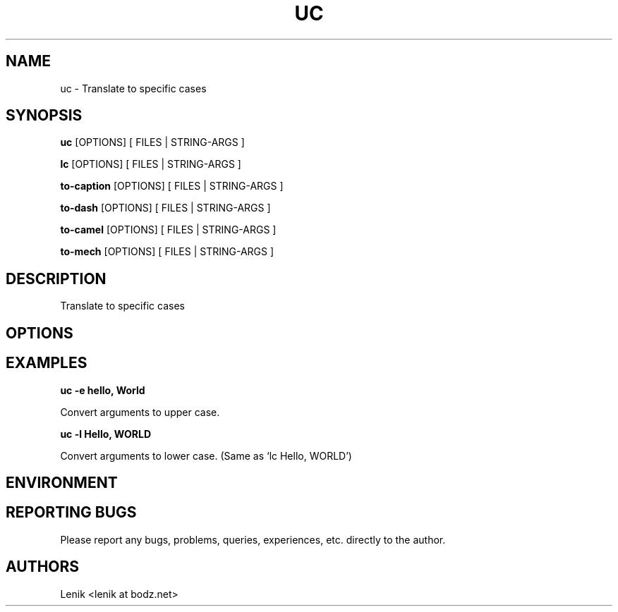 .\"
.\"
.\" uc.man - uc manpage
.\" Copyright (C) 2010 Lenik (谢继雷)
.\"
.\" This program is free software; you can redistribute it and/or modify
.\" it under the terms of the GNU General Public License as published by
.\" the Free Software Foundation; either version 2 of the License, or
.\" (at your option) any later version.
.\"
.\" This program is distributed in the hope that it will be useful,
.\" but WITHOUT ANY WARRANTY; without even the implied warranty of
.\" MERCHANTABILITY or FITNESS FOR A PARTICULAR PURPOSE.  See the
.\" GNU General Public License for more details.
.\" You should have received a copy of the GNU General Public License
.\" along with this program; if not, write to the Free Software
.\" Foundation, Inc., 59 Temple Place, Suite 330, Boston, MA  02111-1307  USA
.\"
.TH UC 1
.SH NAME
uc \- Translate to specific cases
.SH SYNOPSIS
.B uc
[OPTIONS] [ FILES | STRING-ARGS ]
.PP

.B lc
[OPTIONS] [ FILES | STRING-ARGS ]
.PP

.B to-caption
[OPTIONS] [ FILES | STRING-ARGS ]
.PP

.B to-dash
[OPTIONS] [ FILES | STRING-ARGS ]
.PP

.B to-camel
[OPTIONS] [ FILES | STRING-ARGS ]
.PP

.B to-mech
[OPTIONS] [ FILES | STRING-ARGS ]

.SH DESCRIPTION
Translate to specific cases

.SH OPTIONS

.SH EXAMPLES

.B
uc -e hello, World
.PP
Convert arguments to upper case.

.B
uc -l Hello, WORLD
.PP
Convert arguments to lower case. (Same as `lc Hello, WORLD')

.SH ENVIRONMENT

.SH REPORTING BUGS
Please report any bugs, problems, queries, experiences, etc. directly to the author.

.SH AUTHORS
Lenik <lenik at bodz.net>
.br
